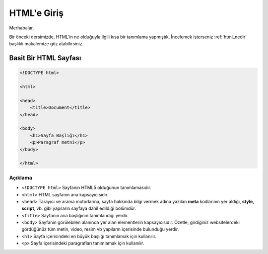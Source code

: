 HTML'e Giriş
============

Merhabalar,

Bir önceki dersimizde, HTML'in ne olduğuyla ilgili
kısa bir tanımlama yapmıştık. İncelemek isterseniz
:ref:`html_nedir` başlıklı makalemize göz
atabilirsiniz.


Basit Bir HTML Sayfası
----------------------

.. code-block:: html

    
    <!DOCTYPE html>

    <html>

    <head>
        <title>Document</title>
    </head>

    <body>
        <h1>Sayfa Başlığı</h1>
        <p>Paragraf metni</p>
    </body>

    </html>


Açıklama
^^^^^^^^

- ``<!DOCTYPE html>`` Sayfanın HTML5 olduğunun tanımlamasıdır.
- ``<html>`` HTML sayfanın ana kapsayıcısıdır.
- ``<head>`` Tarayıcı ve arama motorlarına, sayfa hakkında bilgi vermek adına yazılan **meta** kodlarının yer aldığı, **style, script**, vb. gibi yapıların sayfaya dahil edildiği bölümdür.
- ``<title>`` Sayfanın ana başlığının tanımlandığı yerdir.
- ``<body>`` Sayfanın görülebilen alanında yer alan elementlerin kapsayıcısıdır. Özetle, girdiğiniz websitelerdeki gördüğünüz tüm metin, video, resim vb yapıların içerisinde bulunduğu yerdir.
- ``<h1>`` Sayfa içerisindeki en büyük başlığı tanımlamak için kullanılır.
- ``<p>`` Sayfa içerisindeki paragrafları tanımlamak için kullanılır.